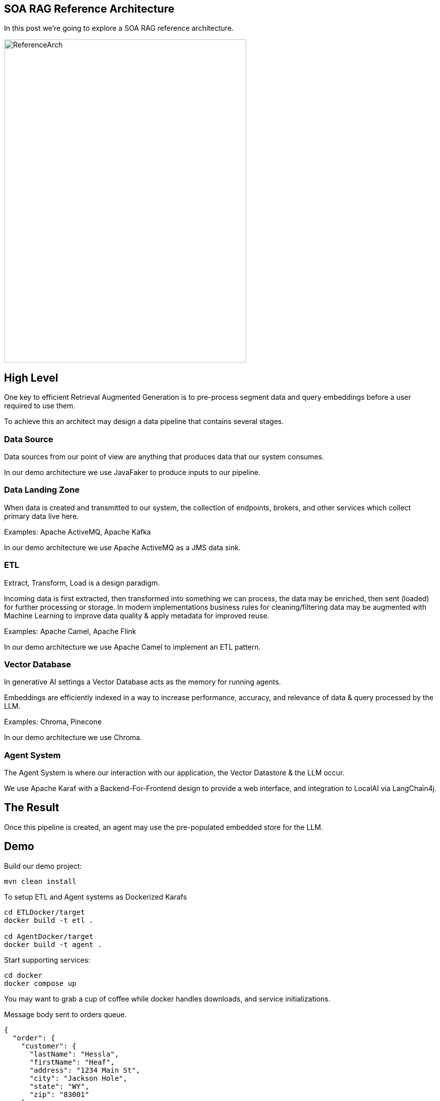 == SOA RAG Reference Architecture

In this post we're going to explore a SOA RAG reference architecture.

image::./assets/images/ReferenceArch.png[alt=ReferenceArch,width=480,height=640,align="center"]

== High Level

One key to efficient Retrieval Augmented Generation is to pre-process segment data and query embeddings before a user required to use them.

To achieve this an architect may design a data pipeline that contains several stages.

=== Data Source

Data sources from our point of view are anything that produces data that our system consumes.

In our demo architecture we use JavaFaker to produce inputs to our pipeline.

=== Data Landing Zone

When data is created and transmitted to our system, the collection of endpoints, brokers, and other services which collect primary data live here.

Examples:
Apache ActiveMQ, Apache Kafka

In our demo architecture we use Apache ActiveMQ as a JMS data sink.

=== ETL

Extract, Transform, Load is a design paradigm.

Incoming data is first extracted, then transformed into something we can process, the data may be enriched, then sent (loaded) for further processing or storage. In modern implementations business rules for cleaning/filtering data may be augmented with Machine Learning to improve data quality & apply metadata for improved reuse.

Examples:
Apache Camel, Apache Flink

In our demo architecture we use Apache Camel to implement an ETL pattern.

=== Vector Database

In generative AI settings a Vector Database acts as the memory for running agents.

Embeddings are efficiently indexed in a way to increase performance, accuracy, and relevance of data & query processed by the LLM.

Examples:
Chroma, Pinecone

In our demo architecture we use Chroma.

=== Agent System

The Agent System is where our interaction with our application, the Vector Datastore & the LLM occur.

We use Apache Karaf with a Backend-For-Frontend design to provide a web interface, and integration to LocalAI via LangChain4j.

== The Result

Once this pipeline is created, an agent may use the pre-populated embedded store for the LLM.


== Demo

Build our demo project:
[,bash,num]
----
mvn clean install
----

To setup ETL and Agent systems as Dockerized Karafs
[,bash,num]
----
cd ETLDocker/target
docker build -t etl .

cd AgentDocker/target
docker build -t agent .
----

Start supporting services:
[,bash,run]
----
cd docker
docker compose up
----

You may want to grab a cup of coffee while docker handles downloads, and service initializations.

Message body sent to orders queue.
[,json,num]
----
{
  "order": {
    "customer": {
      "lastName": "Hessla",
      "firstName": "Heaf",
      "address": "1234 Main St",
      "city": "Jackson Hole",
      "state": "WY",
      "zip": "83001"
    },
    "items": [
      {
        "product": "abc widget",
        "quantity": 2
      },
      {
        "product": "xyz widget",
        "quantity": 1
      }
    ]
  }
}
----


Testing endpoints:
[,bash,num]
----
curl --location --request POST 'http://127.0.0.1:8181/cxf/ai/ask' \
--header 'Content-Type: text/plain' --header 'Accept: text/plain' -d 'test'
----

== Conclusion

== About the Authors

link:https://github.com/savoirtech/blogs/blob/main/authors/JamieGoodyear.md[Jamie Goodyear]

== Reaching Out

Please do not hesitate to reach out with questions and comments, here on the Blog, or through the Savoir Technologies website at https://www.savoirtech.com.

== With Thanks

Thank you to the JavaFaker, Apache ActiveMQ, Apache Camel, Apache Karaf, Apache CXF, LangChain4j, and LocalAI communities.

(c) 2024 Savoir Technologies

